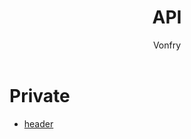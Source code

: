 #+TITLE: API
#+AUTHOR: Vonfry

* Private
  - [[https://github.com/nst/iOS-Runtime-Headers][header]]
